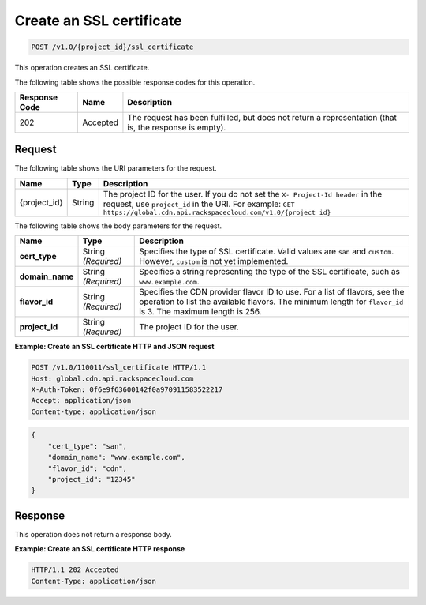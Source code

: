 .. _cdn-create-ssl-certificate:

Create an SSL certificate
^^^^^^^^^^^^^^^^^^^^^^^^^

.. code::

    POST /v1.0/{project_id}/ssl_certificate

This operation creates an SSL certificate.

The following table shows the possible response codes for this operation.

+--------------------------+-------------------------+------------------------+
|Response Code             |Name                     |Description             |
+==========================+=========================+========================+
|202                       |Accepted                 |The request has been    |
|                          |                         |fulfilled, but does not |
|                          |                         |return a representation |
|                          |                         |(that is, the response  |
|                          |                         |is empty).              |
+--------------------------+-------------------------+------------------------+

Request
"""""""

The following table shows the URI parameters for the request.

+-------------+-------------+--------------------------------------------------------------+
|Name         |Type         |Description                                                   |
+=============+=============+==============================================================+
|{project_id} |String       |The project ID for the user. If you do not set the ``X-       |
|             |             |Project-Id header`` in the request, use ``project_id`` in the |
|             |             |URI. For example: ``GET                                       |
|             |             |https://global.cdn.api.rackspacecloud.com/v1.0/{project_id}`` |
+-------------+-------------+--------------------------------------------------------------+

The following table shows the body parameters for the request.

+-----------------------+-------------+------------------------------------------------------------------------------+
|Name                   |Type         |Description                                                                   |
+=======================+=============+==============================================================================+
|\ **cert_type**        |String       |Specifies the type of SSL certificate. Valid values are ``san`` and           |
|                       |*(Required)* |``custom``. However, ``custom`` is not yet implemented.                       |
+-----------------------+-------------+------------------------------------------------------------------------------+
|\ **domain_name**      |String       |Specifies a string representing the type of the SSL                           |
|                       |*(Required)* |certificate, such as ``www.example.com``.                                     |
+-----------------------+-------------+------------------------------------------------------------------------------+
|\ **flavor_id**        |String       |Specifies the CDN provider flavor ID to use. For a list of flavors, see the   |
|                       |*(Required)* |operation to list the available flavors. The minimum length for ``flavor_id`` |
|                       |             |is 3. The maximum length is 256.                                              |
+-----------------------+-------------+------------------------------------------------------------------------------+
|\ **project_id**       |String       |The project ID for the user.                                                  |
|                       |*(Required)* |                                                                              |
+-----------------------+-------------+------------------------------------------------------------------------------+

**Example: Create an SSL certificate HTTP and JSON request**

.. code::

   POST /v1.0/110011/ssl_certificate HTTP/1.1
   Host: global.cdn.api.rackspacecloud.com
   X-Auth-Token: 0f6e9f63600142f0a970911583522217
   Accept: application/json
   Content-type: application/json

.. code::

   {
       "cert_type": "san",
       "domain_name": "www.example.com",
       "flavor_id": "cdn",
       "project_id": "12345"
   }

Response
""""""""

This operation does not return a response body.

**Example: Create an SSL certificate HTTP response**


.. code::

   HTTP/1.1 202 Accepted
   Content-Type: application/json
